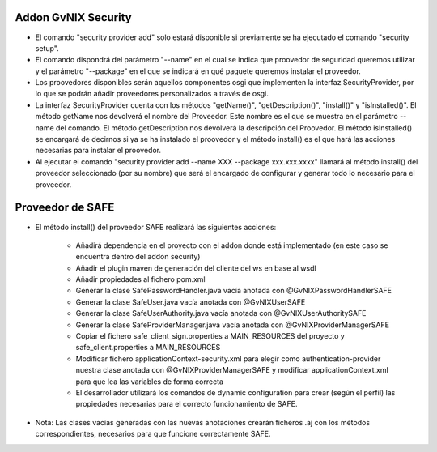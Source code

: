 
Addon GvNIX Security
---------------------


* El comando "security provider add" solo estará disponible si previamente se ha ejecutado el comando "security setup".

* El comando dispondrá del parámetro "--name" en el cual se indica que proovedor de seguridad queremos utilizar y el parámetro "--package" en el que se indicará en qué paquete queremos instalar el proveedor.

* Los proovedores disponibles serán aquellos componentes osgi que implementen la interfaz SecurityProvider, por lo que se podrán añadir proveedores personalizados a través de osgi.

* La interfaz SecurityProvider cuenta con los métodos "getName()", "getDescription()", "install()" y "isInstalled()". El método getName nos devolverá el nombre del Proveedor. Este nombre es el que se muestra en el parámetro --name del comando. El método getDescription nos devolverá la descripción del Proovedor. El método isInstalled() se encargará de decirnos si ya se ha instalado el proovedor y el método install() es el que hará las acciones necesarias para instalar el proovedor.

* Al ejecutar el comando "security provider add --name XXX --package xxx.xxx.xxxx" llamará al método install() del proveedor seleccionado (por su nombre) que será el encargado de configurar y generar todo lo necesario para el proveedor.

Proveedor de SAFE 
--------------------

* El método install() del proveedor SAFE realizará las siguientes acciones:

	* Añadirá dependencia en el proyecto con el addon donde está implementado (en este caso se encuentra dentro del addon security)
        * Añadir el plugin maven de generación del cliente del ws en base al wsdl
	* Añadir propiedades al fichero pom.xml 

	* Generar la clase SafePasswordHandler.java vacía anotada con @GvNIXPasswordHandlerSAFE
	* Generar la clase SafeUser.java vacía anotada con @GvNIXUserSAFE
	* Generar la clase SafeUserAuthority.java vacía anotada con @GvNIXUserAuthoritySAFE
	* Generar la clase SafeProviderManager.java vacía anotada con @GvNIXProviderManagerSAFE

	* Copiar el fichero safe_client_sign.properties a MAIN_RESOURCES del proyecto y safe_client.properties a MAIN_RESOURCES
	* Modificar fichero applicationContext-security.xml para elegir como authentication-provider nuestra clase anotada con
	  @GvNIXProviderManagerSAFE y modificar applicationContext.xml para que lea las variables de forma correcta 

	* El desarrollador utilizará los comandos de dynamic configuration para crear (según el perfil) las propiedades necesarias para el 		  correcto funcionamiento de SAFE.


* Nota: Las clases vacías generadas con las nuevas anotaciones crearán ficheros .aj con los métodos correspondientes, necesarios para que funcione correctamente SAFE.

